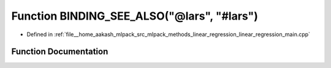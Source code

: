 .. _exhale_function_linear__regression__main_8cpp_1ab85f38156750ebc61eeb4459e786dd53:

Function BINDING_SEE_ALSO("@lars", "#lars")
===========================================

- Defined in :ref:`file__home_aakash_mlpack_src_mlpack_methods_linear_regression_linear_regression_main.cpp`


Function Documentation
----------------------


.. doxygenfunction:: BINDING_SEE_ALSO("@lars", "#lars")
